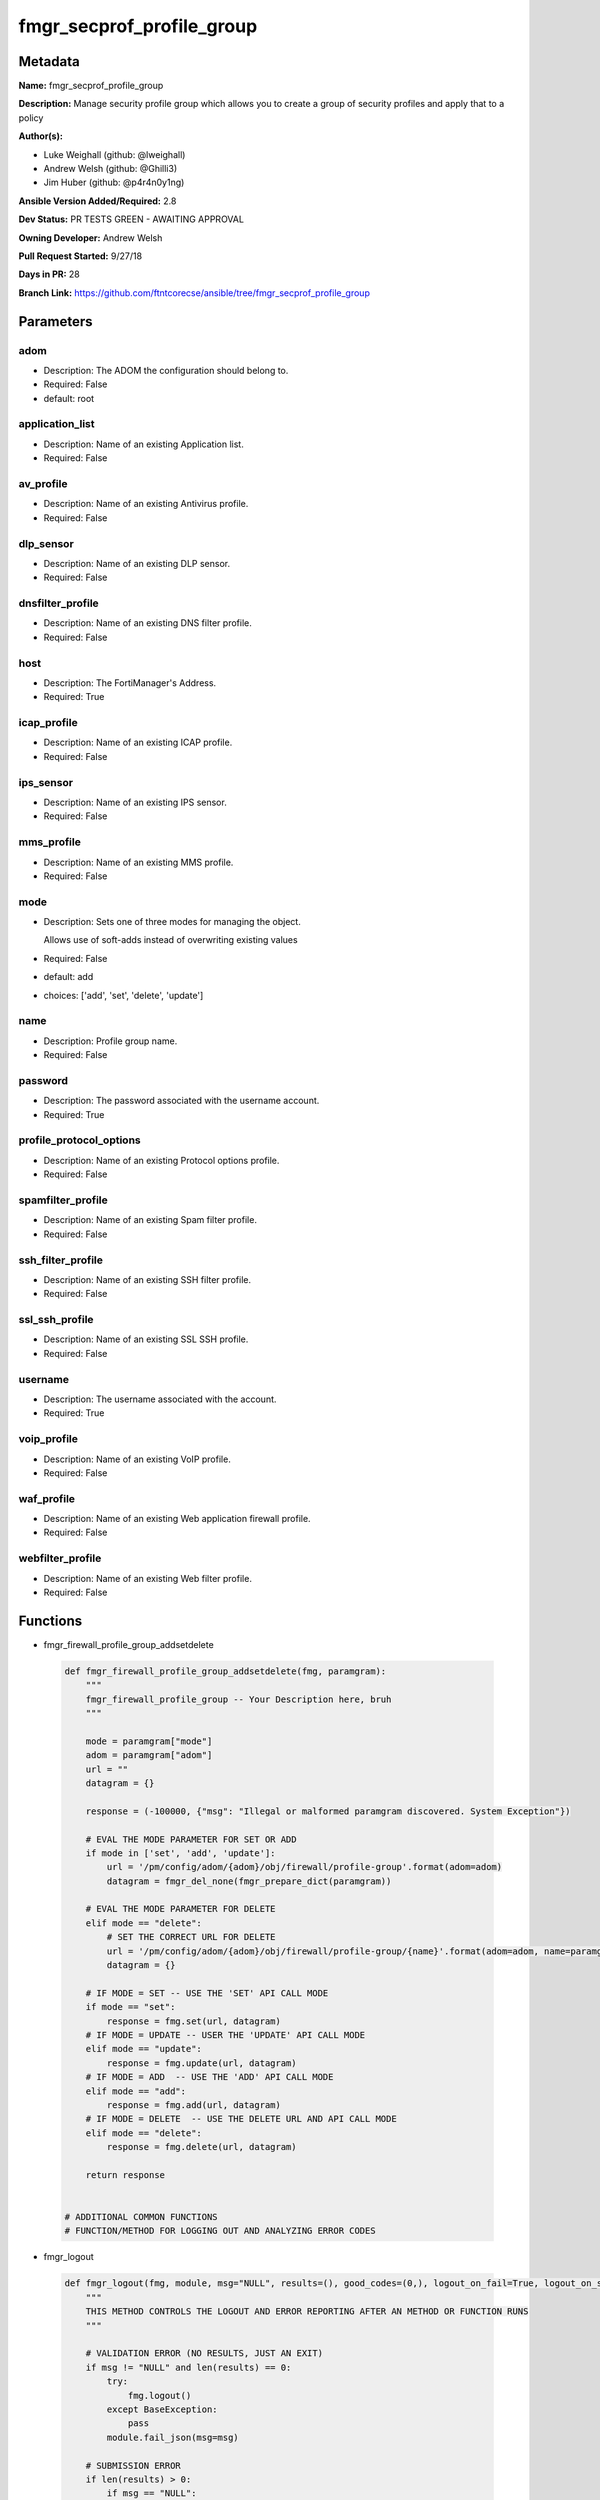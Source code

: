 ==========================
fmgr_secprof_profile_group
==========================


Metadata
--------




**Name:** fmgr_secprof_profile_group

**Description:** Manage security profile group which allows you to create a group of security profiles and apply that to a policy


**Author(s):** 

- Luke Weighall (github: @lweighall)

- Andrew Welsh (github: @Ghilli3)

- Jim Huber (github: @p4r4n0y1ng)



**Ansible Version Added/Required:** 2.8

**Dev Status:** PR TESTS GREEN - AWAITING APPROVAL

**Owning Developer:** 
Andrew Welsh

**Pull Request Started:** 9/27/18

**Days in PR:** 28

**Branch Link:** https://github.com/ftntcorecse/ansible/tree/fmgr_secprof_profile_group

Parameters
----------

adom
++++

- Description: The ADOM the configuration should belong to.

  

- Required: False

- default: root

application_list
++++++++++++++++

- Description: Name of an existing Application list.

  

- Required: False

av_profile
++++++++++

- Description: Name of an existing Antivirus profile.

  

- Required: False

dlp_sensor
++++++++++

- Description: Name of an existing DLP sensor.

  

- Required: False

dnsfilter_profile
+++++++++++++++++

- Description: Name of an existing DNS filter profile.

  

- Required: False

host
++++

- Description: The FortiManager's Address.

  

- Required: True

icap_profile
++++++++++++

- Description: Name of an existing ICAP profile.

  

- Required: False

ips_sensor
++++++++++

- Description: Name of an existing IPS sensor.

  

- Required: False

mms_profile
+++++++++++

- Description: Name of an existing MMS profile.

  

- Required: False

mode
++++

- Description: Sets one of three modes for managing the object.

  Allows use of soft-adds instead of overwriting existing values

  

- Required: False

- default: add

- choices: ['add', 'set', 'delete', 'update']

name
++++

- Description: Profile group name.

  

- Required: False

password
++++++++

- Description: The password associated with the username account.

  

- Required: True

profile_protocol_options
++++++++++++++++++++++++

- Description: Name of an existing Protocol options profile.

  

- Required: False

spamfilter_profile
++++++++++++++++++

- Description: Name of an existing Spam filter profile.

  

- Required: False

ssh_filter_profile
++++++++++++++++++

- Description: Name of an existing SSH filter profile.

  

- Required: False

ssl_ssh_profile
+++++++++++++++

- Description: Name of an existing SSL SSH profile.

  

- Required: False

username
++++++++

- Description: The username associated with the account.

  

- Required: True

voip_profile
++++++++++++

- Description: Name of an existing VoIP profile.

  

- Required: False

waf_profile
+++++++++++

- Description: Name of an existing Web application firewall profile.

  

- Required: False

webfilter_profile
+++++++++++++++++

- Description: Name of an existing Web filter profile.

  

- Required: False




Functions
---------




- fmgr_firewall_profile_group_addsetdelete

 .. code-block:: python

    def fmgr_firewall_profile_group_addsetdelete(fmg, paramgram):
        """
        fmgr_firewall_profile_group -- Your Description here, bruh
        """
    
        mode = paramgram["mode"]
        adom = paramgram["adom"]
        url = ""
        datagram = {}
    
        response = (-100000, {"msg": "Illegal or malformed paramgram discovered. System Exception"})
    
        # EVAL THE MODE PARAMETER FOR SET OR ADD
        if mode in ['set', 'add', 'update']:
            url = '/pm/config/adom/{adom}/obj/firewall/profile-group'.format(adom=adom)
            datagram = fmgr_del_none(fmgr_prepare_dict(paramgram))
    
        # EVAL THE MODE PARAMETER FOR DELETE
        elif mode == "delete":
            # SET THE CORRECT URL FOR DELETE
            url = '/pm/config/adom/{adom}/obj/firewall/profile-group/{name}'.format(adom=adom, name=paramgram["name"])
            datagram = {}
    
        # IF MODE = SET -- USE THE 'SET' API CALL MODE
        if mode == "set":
            response = fmg.set(url, datagram)
        # IF MODE = UPDATE -- USER THE 'UPDATE' API CALL MODE
        elif mode == "update":
            response = fmg.update(url, datagram)
        # IF MODE = ADD  -- USE THE 'ADD' API CALL MODE
        elif mode == "add":
            response = fmg.add(url, datagram)
        # IF MODE = DELETE  -- USE THE DELETE URL AND API CALL MODE
        elif mode == "delete":
            response = fmg.delete(url, datagram)
    
        return response
    
    
    # ADDITIONAL COMMON FUNCTIONS
    # FUNCTION/METHOD FOR LOGGING OUT AND ANALYZING ERROR CODES

- fmgr_logout

 .. code-block:: python

    def fmgr_logout(fmg, module, msg="NULL", results=(), good_codes=(0,), logout_on_fail=True, logout_on_success=False):
        """
        THIS METHOD CONTROLS THE LOGOUT AND ERROR REPORTING AFTER AN METHOD OR FUNCTION RUNS
        """
    
        # VALIDATION ERROR (NO RESULTS, JUST AN EXIT)
        if msg != "NULL" and len(results) == 0:
            try:
                fmg.logout()
            except BaseException:
                pass
            module.fail_json(msg=msg)
    
        # SUBMISSION ERROR
        if len(results) > 0:
            if msg == "NULL":
                try:
                    msg = results[1]['status']['message']
                except BaseException:
                    msg = "No status message returned from pyFMG. Possible that this was a GET with a tuple result."
    
                if results[0] not in good_codes:
                    if logout_on_fail:
                        fmg.logout()
                        module.fail_json(msg=msg, **results[1])
                    else:
                        return msg
                else:
                    if logout_on_success:
                        fmg.logout()
                        module.exit_json(msg=msg, **results[1])
                    else:
                        return msg
    
    
    # FUNCTION/METHOD FOR CONVERTING CIDR TO A NETMASK
    # DID NOT USE IP ADDRESS MODULE TO KEEP INCLUDES TO A MINIMUM

- fmgr_cidr_to_netmask

 .. code-block:: python

    def fmgr_cidr_to_netmask(cidr):
        cidr = int(cidr)
        mask = (0xffffffff >> (32 - cidr)) << (32 - cidr)
        return(str((0xff000000 & mask) >> 24) + '.' +
               str((0x00ff0000 & mask) >> 16) + '.' +
               str((0x0000ff00 & mask) >> 8) + '.' +
               str((0x000000ff & mask)))
    
    
    # utility function: removing keys wih value of None, nothing in playbook for that key

- fmgr_del_none

 .. code-block:: python

    def fmgr_del_none(obj):
        if isinstance(obj, dict):
            return type(obj)((fmgr_del_none(k), fmgr_del_none(v))
                             for k, v in obj.items() if k is not None and (v is not None and not fmgr_is_empty_dict(v)))
        else:
            return obj
    
    
    # utility function: remove keys that are need for the logic but the FMG API won't accept them

- fmgr_prepare_dict

 .. code-block:: python

    def fmgr_prepare_dict(obj):
        list_of_elems = ["mode", "adom", "host", "username", "password"]
        if isinstance(obj, dict):
            obj = dict((key, fmgr_prepare_dict(value)) for (key, value) in obj.items() if key not in list_of_elems)
        return obj
    
    

- fmgr_is_empty_dict

 .. code-block:: python

    def fmgr_is_empty_dict(obj):
        return_val = False
        if isinstance(obj, dict):
            if len(obj) > 0:
                for k, v in obj.items():
                    if isinstance(v, dict):
                        if len(v) == 0:
                            return_val = True
                        elif len(v) > 0:
                            for k1, v1 in v.items():
                                if v1 is None:
                                    return_val = True
                                elif v1 is not None:
                                    return_val = False
                                    return return_val
                    elif v is None:
                        return_val = True
                    elif v is not None:
                        return_val = False
                        return return_val
            elif len(obj) == 0:
                return_val = True
    
        return return_val
    
    

- fmgr_split_comma_strings_into_lists

 .. code-block:: python

    def fmgr_split_comma_strings_into_lists(obj):
        if isinstance(obj, dict):
            if len(obj) > 0:
                for k, v in obj.items():
                    if isinstance(v, str):
                        new_list = list()
                        if "," in v:
                            new_items = v.split(",")
                            for item in new_items:
                                new_list.append(item.strip())
                            obj[k] = new_list
    
        return obj
    
    
    #############
    # END METHODS
    #############
    
    

- main

 .. code-block:: python

    def main():
        argument_spec = dict(
            adom=dict(type="str", default="root"),
            host=dict(required=True, type="str"),
            password=dict(fallback=(env_fallback, ["ANSIBLE_NET_PASSWORD"]), no_log=True, required=True),
            username=dict(fallback=(env_fallback, ["ANSIBLE_NET_USERNAME"]), no_log=True, required=True),
            mode=dict(choices=["add", "set", "delete", "update"], type="str", default="add"),
    
            webfilter_profile=dict(required=False, type="str"),
            waf_profile=dict(required=False, type="str"),
            voip_profile=dict(required=False, type="str"),
            ssl_ssh_profile=dict(required=False, type="str"),
            ssh_filter_profile=dict(required=False, type="str"),
            spamfilter_profile=dict(required=False, type="str"),
            profile_protocol_options=dict(required=False, type="str"),
            name=dict(required=False, type="str"),
            mms_profile=dict(required=False, type="str"),
            ips_sensor=dict(required=False, type="str"),
            icap_profile=dict(required=False, type="str"),
            dnsfilter_profile=dict(required=False, type="str"),
            dlp_sensor=dict(required=False, type="str"),
            av_profile=dict(required=False, type="str"),
            application_list=dict(required=False, type="str"),
    
        )
    
        module = AnsibleModule(argument_spec, supports_check_mode=False)
    
        # MODULE PARAMGRAM
        paramgram = {
            "mode": module.params["mode"],
            "adom": module.params["adom"],
            "webfilter-profile": module.params["webfilter_profile"],
            "waf-profile": module.params["waf_profile"],
            "voip-profile": module.params["voip_profile"],
            "ssl-ssh-profile": module.params["ssl_ssh_profile"],
            "ssh-filter-profile": module.params["ssh_filter_profile"],
            "spamfilter-profile": module.params["spamfilter_profile"],
            "profile-protocol-options": module.params["profile_protocol_options"],
            "name": module.params["name"],
            "mms-profile": module.params["mms_profile"],
            "ips-sensor": module.params["ips_sensor"],
            "icap-profile": module.params["icap_profile"],
            "dnsfilter-profile": module.params["dnsfilter_profile"],
            "dlp-sensor": module.params["dlp_sensor"],
            "av-profile": module.params["av_profile"],
            "application-list": module.params["application_list"],
    
        }
    
        # CHECK IF THE HOST/USERNAME/PW EXISTS, AND IF IT DOES, LOGIN.
        host = module.params["host"]
        password = module.params["password"]
        username = module.params["username"]
        if host is None or username is None or password is None:
            module.fail_json(msg="Host and username and password are required")
    
        # CHECK IF LOGIN FAILED
        fmg = AnsibleFortiManager(module, module.params["host"], module.params["username"], module.params["password"])
    
        response = fmg.login()
        if response[1]['status']['code'] != 0:
            module.fail_json(msg="Connection to FortiManager Failed")
    
        results = fmgr_firewall_profile_group_addsetdelete(fmg, paramgram)
        if results[0] != 0:
            fmgr_logout(fmg, module, results=results, good_codes=[0])
    
        fmg.logout()
    
        if results is not None:
            return module.exit_json(**results[1])
        else:
            return module.exit_json(msg="No results were returned from the API call.")
    
    



Module Source Code
------------------

.. code-block:: python

    #!/usr/bin/python
    #
    # This file is part of Ansible
    #
    # Ansible is free software: you can redistribute it and/or modify
    # it under the terms of the GNU General Public License as published by
    # the Free Software Foundation, either version 3 of the License, or
    # (at your option) any later version.
    #
    # Ansible is distributed in the hope that it will be useful,
    # but WITHOUT ANY WARRANTY; without even the implied warranty of
    # MERCHANTABILITY or FITNESS FOR A PARTICULAR PURPOSE.  See the
    # GNU General Public License for more details.
    #
    # You should have received a copy of the GNU General Public License
    # along with Ansible.  If not, see <http://www.gnu.org/licenses/>.
    #
    
    from __future__ import absolute_import, division, print_function
    __metaclass__ = type
    
    ANSIBLE_METADATA = {'status': ['preview'],
                        'supported_by': 'community',
                        'metadata_version': '1.1'}
    
    DOCUMENTATION = '''
    ---
    module: fmgr_secprof_profile_group
    version_added: "2.8"
    author:
        - Luke Weighall (@lweighall)
        - Andrew Welsh (@Ghilli3)
        - Jim Huber (@p4r4n0y1ng)
    short_description: Manage security profiles within FortiManager
    description:
      - Manage security profile group which allows you to create a group of security profiles and apply that to a policy
    
    options:
      adom:
        description:
          - The ADOM the configuration should belong to.
        required: false
        default: root
    
      host:
        description:
          - The FortiManager's Address.
        required: true
    
      username:
        description:
          - The username associated with the account.
        required: true
    
      password:
        description:
          - The password associated with the username account.
        required: true
    
      mode:
        description:
          - Sets one of three modes for managing the object.
          - Allows use of soft-adds instead of overwriting existing values
        choices: ['add', 'set', 'delete', 'update']
        required: false
        default: add
    
      webfilter_profile:
        type: str
        description:
          - Name of an existing Web filter profile.
        required: false
    
      waf_profile:
        type: str
        description:
          - Name of an existing Web application firewall profile.
        required: false
    
      voip_profile:
        type: str
        description:
          - Name of an existing VoIP profile.
        required: false
    
      ssl_ssh_profile:
        type: str
        description:
          - Name of an existing SSL SSH profile.
        required: false
    
      ssh_filter_profile:
        type: str
        description:
          - Name of an existing SSH filter profile.
        required: false
    
      spamfilter_profile:
        type: str
        description:
          - Name of an existing Spam filter profile.
        required: false
    
      profile_protocol_options:
        type: str
        description:
          - Name of an existing Protocol options profile.
        required: false
    
      name:
        type: str
        description:
          - Profile group name.
        required: false
    
      mms_profile:
        type: str
        description:
          - Name of an existing MMS profile.
        required: false
    
      ips_sensor:
        type: str
        description:
          - Name of an existing IPS sensor.
        required: false
    
      icap_profile:
        type: str
        description:
          - Name of an existing ICAP profile.
        required: false
    
      dnsfilter_profile:
        type: str
        description:
          - Name of an existing DNS filter profile.
        required: false
    
      dlp_sensor:
        type: str
        description:
          - Name of an existing DLP sensor.
        required: false
    
      av_profile:
        type: str
        description:
          - Name of an existing Antivirus profile.
        required: false
    
      application_list:
        type: str
        description:
          - Name of an existing Application list.
        required: false
    
    
    '''
    
    EXAMPLES = '''
      - name: DELETE Profile
        fmgr_secprof_profile_group:
          host: "{{inventory_hostname}}"
          username: "{{ username }}"
          password: "{{ password }}"
          name: "Ansible_TEST_Profile_Group"
          mode: "delete"
    
      - name: CREATE Profile
        fmgr_secprof_profile_group:
          host: "{{inventory_hostname}}"
          username: "{{ username }}"
          password: "{{ password }}"
          name: "Ansible_TEST_Profile_Group"
          mode: "set"
          av_profile: "Ansible_AV_Profile"
          profile_protocol_options: "default"
    '''
    
    RETURN = """
    api_result:
      description: full API response, includes status code and message
      returned: always
      type: string
    """
    
    from ansible.module_utils.basic import AnsibleModule, env_fallback
    from ansible.module_utils.network.fortimanager.fortimanager import AnsibleFortiManager
    
    # check for pyFMG lib
    try:
        from pyFMG.fortimgr import FortiManager
        HAS_PYFMGR = True
    except ImportError:
        HAS_PYFMGR = False
    
    ###############
    # START METHODS
    ###############
    
    
    def fmgr_firewall_profile_group_addsetdelete(fmg, paramgram):
        """
        fmgr_firewall_profile_group -- Your Description here, bruh
        """
    
        mode = paramgram["mode"]
        adom = paramgram["adom"]
        url = ""
        datagram = {}
    
        response = (-100000, {"msg": "Illegal or malformed paramgram discovered. System Exception"})
    
        # EVAL THE MODE PARAMETER FOR SET OR ADD
        if mode in ['set', 'add', 'update']:
            url = '/pm/config/adom/{adom}/obj/firewall/profile-group'.format(adom=adom)
            datagram = fmgr_del_none(fmgr_prepare_dict(paramgram))
    
        # EVAL THE MODE PARAMETER FOR DELETE
        elif mode == "delete":
            # SET THE CORRECT URL FOR DELETE
            url = '/pm/config/adom/{adom}/obj/firewall/profile-group/{name}'.format(adom=adom, name=paramgram["name"])
            datagram = {}
    
        # IF MODE = SET -- USE THE 'SET' API CALL MODE
        if mode == "set":
            response = fmg.set(url, datagram)
        # IF MODE = UPDATE -- USER THE 'UPDATE' API CALL MODE
        elif mode == "update":
            response = fmg.update(url, datagram)
        # IF MODE = ADD  -- USE THE 'ADD' API CALL MODE
        elif mode == "add":
            response = fmg.add(url, datagram)
        # IF MODE = DELETE  -- USE THE DELETE URL AND API CALL MODE
        elif mode == "delete":
            response = fmg.delete(url, datagram)
    
        return response
    
    
    # ADDITIONAL COMMON FUNCTIONS
    # FUNCTION/METHOD FOR LOGGING OUT AND ANALYZING ERROR CODES
    def fmgr_logout(fmg, module, msg="NULL", results=(), good_codes=(0,), logout_on_fail=True, logout_on_success=False):
        """
        THIS METHOD CONTROLS THE LOGOUT AND ERROR REPORTING AFTER AN METHOD OR FUNCTION RUNS
        """
    
        # VALIDATION ERROR (NO RESULTS, JUST AN EXIT)
        if msg != "NULL" and len(results) == 0:
            try:
                fmg.logout()
            except BaseException:
                pass
            module.fail_json(msg=msg)
    
        # SUBMISSION ERROR
        if len(results) > 0:
            if msg == "NULL":
                try:
                    msg = results[1]['status']['message']
                except BaseException:
                    msg = "No status message returned from pyFMG. Possible that this was a GET with a tuple result."
    
                if results[0] not in good_codes:
                    if logout_on_fail:
                        fmg.logout()
                        module.fail_json(msg=msg, **results[1])
                    else:
                        return msg
                else:
                    if logout_on_success:
                        fmg.logout()
                        module.exit_json(msg=msg, **results[1])
                    else:
                        return msg
    
    
    # FUNCTION/METHOD FOR CONVERTING CIDR TO A NETMASK
    # DID NOT USE IP ADDRESS MODULE TO KEEP INCLUDES TO A MINIMUM
    def fmgr_cidr_to_netmask(cidr):
        cidr = int(cidr)
        mask = (0xffffffff >> (32 - cidr)) << (32 - cidr)
        return(str((0xff000000 & mask) >> 24) + '.' +
               str((0x00ff0000 & mask) >> 16) + '.' +
               str((0x0000ff00 & mask) >> 8) + '.' +
               str((0x000000ff & mask)))
    
    
    # utility function: removing keys wih value of None, nothing in playbook for that key
    def fmgr_del_none(obj):
        if isinstance(obj, dict):
            return type(obj)((fmgr_del_none(k), fmgr_del_none(v))
                             for k, v in obj.items() if k is not None and (v is not None and not fmgr_is_empty_dict(v)))
        else:
            return obj
    
    
    # utility function: remove keys that are need for the logic but the FMG API won't accept them
    def fmgr_prepare_dict(obj):
        list_of_elems = ["mode", "adom", "host", "username", "password"]
        if isinstance(obj, dict):
            obj = dict((key, fmgr_prepare_dict(value)) for (key, value) in obj.items() if key not in list_of_elems)
        return obj
    
    
    def fmgr_is_empty_dict(obj):
        return_val = False
        if isinstance(obj, dict):
            if len(obj) > 0:
                for k, v in obj.items():
                    if isinstance(v, dict):
                        if len(v) == 0:
                            return_val = True
                        elif len(v) > 0:
                            for k1, v1 in v.items():
                                if v1 is None:
                                    return_val = True
                                elif v1 is not None:
                                    return_val = False
                                    return return_val
                    elif v is None:
                        return_val = True
                    elif v is not None:
                        return_val = False
                        return return_val
            elif len(obj) == 0:
                return_val = True
    
        return return_val
    
    
    def fmgr_split_comma_strings_into_lists(obj):
        if isinstance(obj, dict):
            if len(obj) > 0:
                for k, v in obj.items():
                    if isinstance(v, str):
                        new_list = list()
                        if "," in v:
                            new_items = v.split(",")
                            for item in new_items:
                                new_list.append(item.strip())
                            obj[k] = new_list
    
        return obj
    
    
    #############
    # END METHODS
    #############
    
    
    def main():
        argument_spec = dict(
            adom=dict(type="str", default="root"),
            host=dict(required=True, type="str"),
            password=dict(fallback=(env_fallback, ["ANSIBLE_NET_PASSWORD"]), no_log=True, required=True),
            username=dict(fallback=(env_fallback, ["ANSIBLE_NET_USERNAME"]), no_log=True, required=True),
            mode=dict(choices=["add", "set", "delete", "update"], type="str", default="add"),
    
            webfilter_profile=dict(required=False, type="str"),
            waf_profile=dict(required=False, type="str"),
            voip_profile=dict(required=False, type="str"),
            ssl_ssh_profile=dict(required=False, type="str"),
            ssh_filter_profile=dict(required=False, type="str"),
            spamfilter_profile=dict(required=False, type="str"),
            profile_protocol_options=dict(required=False, type="str"),
            name=dict(required=False, type="str"),
            mms_profile=dict(required=False, type="str"),
            ips_sensor=dict(required=False, type="str"),
            icap_profile=dict(required=False, type="str"),
            dnsfilter_profile=dict(required=False, type="str"),
            dlp_sensor=dict(required=False, type="str"),
            av_profile=dict(required=False, type="str"),
            application_list=dict(required=False, type="str"),
    
        )
    
        module = AnsibleModule(argument_spec, supports_check_mode=False)
    
        # MODULE PARAMGRAM
        paramgram = {
            "mode": module.params["mode"],
            "adom": module.params["adom"],
            "webfilter-profile": module.params["webfilter_profile"],
            "waf-profile": module.params["waf_profile"],
            "voip-profile": module.params["voip_profile"],
            "ssl-ssh-profile": module.params["ssl_ssh_profile"],
            "ssh-filter-profile": module.params["ssh_filter_profile"],
            "spamfilter-profile": module.params["spamfilter_profile"],
            "profile-protocol-options": module.params["profile_protocol_options"],
            "name": module.params["name"],
            "mms-profile": module.params["mms_profile"],
            "ips-sensor": module.params["ips_sensor"],
            "icap-profile": module.params["icap_profile"],
            "dnsfilter-profile": module.params["dnsfilter_profile"],
            "dlp-sensor": module.params["dlp_sensor"],
            "av-profile": module.params["av_profile"],
            "application-list": module.params["application_list"],
    
        }
    
        # CHECK IF THE HOST/USERNAME/PW EXISTS, AND IF IT DOES, LOGIN.
        host = module.params["host"]
        password = module.params["password"]
        username = module.params["username"]
        if host is None or username is None or password is None:
            module.fail_json(msg="Host and username and password are required")
    
        # CHECK IF LOGIN FAILED
        fmg = AnsibleFortiManager(module, module.params["host"], module.params["username"], module.params["password"])
    
        response = fmg.login()
        if response[1]['status']['code'] != 0:
            module.fail_json(msg="Connection to FortiManager Failed")
    
        results = fmgr_firewall_profile_group_addsetdelete(fmg, paramgram)
        if results[0] != 0:
            fmgr_logout(fmg, module, results=results, good_codes=[0])
    
        fmg.logout()
    
        if results is not None:
            return module.exit_json(**results[1])
        else:
            return module.exit_json(msg="No results were returned from the API call.")
    
    
    if __name__ == "__main__":
        main()


